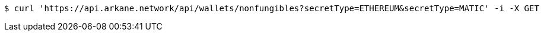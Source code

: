 [source,bash]
----
$ curl 'https://api.arkane.network/api/wallets/nonfungibles?secretType=ETHEREUM&secretType=MATIC' -i -X GET
----
